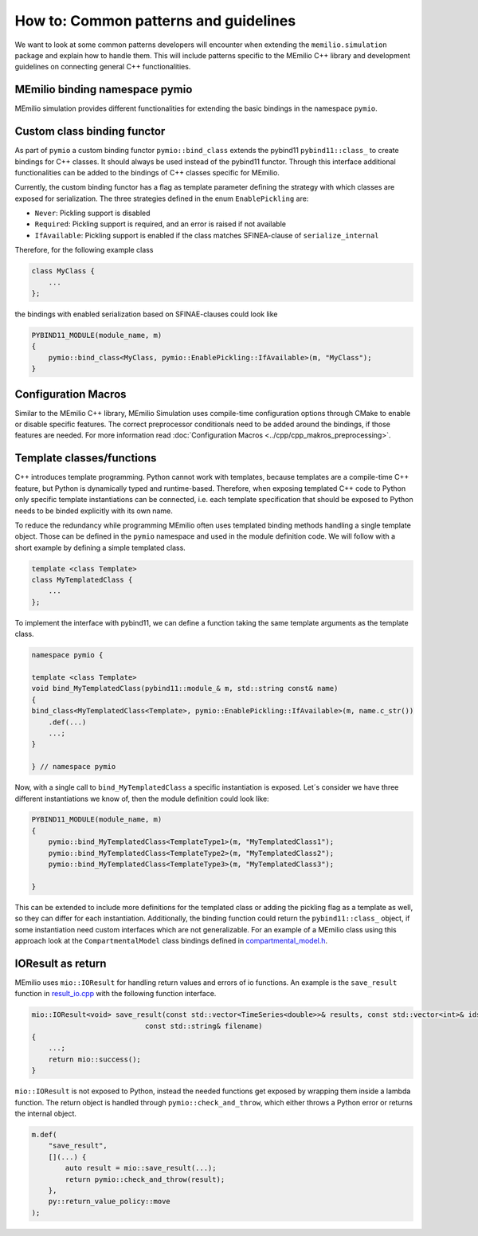 How to: Common patterns and guidelines
==========================================

We want to look at some common patterns developers will encounter when extending the ``memilio.simulation`` package and explain how to handle them. 
This will include patterns specific to the MEmilio C++ library and development guidelines on connecting general C++ functionalities.

MEmilio binding namespace pymio
--------------------------------

MEmilio simulation provides different functionalities for extending the basic bindings in the namespace ``pymio``. 


Custom class binding functor
-----------------------------

As part of ``pymio`` a custom binding functor ``pymio::bind_class`` extends the pybind11 ``pybind11::class_`` to create bindings for C++ classes. 
It should always be used instead of the pybind11 functor. Through this interface additional functionalities can be added to the bindings of C++ classes specific for MEmilio.

Currently, the custom binding functor has a flag as template parameter defining the strategy with which classes are exposed for serialization. The three strategies defined in the enum ``EnablePickling`` are:

* ``Never``: Pickling support is disabled
* ``Required``: Pickling support is required, and an error is raised if not available
* ``IfAvailable``: Pickling support is enabled if the class matches SFINEA-clause of ``serialize_internal``

Therefore, for the following example class

.. code-block:: c++

    class MyClass {
        ...
    };

the bindings with enabled serialization based on SFINAE-clauses could look like

.. code-block:: c++

    PYBIND11_MODULE(module_name, m)
    {
        pymio::bind_class<MyClass, pymio::EnablePickling::IfAvailable>(m, "MyClass");
    }

Configuration Macros
--------------------

Similar to the MEmilio C++ library, MEmilio Simulation uses compile-time configuration options through CMake to enable or disable specific features. 
The correct preprocessor conditionals need to be added around the bindings, if those features are needed. For more information read :doc:`Configuration Macros <../cpp/cpp_makros_preprocessing>`.

Template classes/functions
--------------------------

C++ introduces template programming. Python cannot work with templates, because templates are a compile-time C++ feature, 
but Python is dynamically typed and runtime-based. Therefore, when exposing templated C++ code to Python only specific template instantiations
can be connected, i.e. each template specification that should be exposed to Python needs to be binded explicitly with its own name.

To reduce the redundancy while programming MEmilio often uses templated binding methods handling a single template object. Those can be defined in the ``pymio`` namespace and
used in the module definition code. We will follow with a short example by defining a simple templated class.

.. code-block:: c++

    template <class Template>
    class MyTemplatedClass {
        ...
    };

To implement the interface with pybind11, we can define a function taking the same template arguments as the template class.

.. code-block:: c++

    namespace pymio {

    template <class Template>
    void bind_MyTemplatedClass(pybind11::module_& m, std::string const& name)
    {
    bind_class<MyTemplatedClass<Template>, pymio::EnablePickling::IfAvailable>(m, name.c_str())
        .def(...)
        ...;
    }

    } // namespace pymio

Now, with a single call to ``bind_MyTemplatedClass`` a specific instantiation is exposed. Let´s consider we have three different instantiations we know of, then the module definition could look like:

.. code-block:: c++

    PYBIND11_MODULE(module_name, m)
    {
        pymio::bind_MyTemplatedClass<TemplateType1>(m, "MyTemplatedClass1");
        pymio::bind_MyTemplatedClass<TemplateType2>(m, "MyTemplatedClass2");
        pymio::bind_MyTemplatedClass<TemplateType3>(m, "MyTemplatedClass3");

    }

This can be extended to include more definitions for the templated class or adding the pickling flag as a template as well, so they can differ for each instantiation.
Additionally, the binding function could return the ``pybind11::class_`` object, if some instantiation need custom interfaces which are not generalizable.
For an example of a MEmilio class using this approach look at the ``CompartmentalModel`` class bindings defined in `compartmental_model.h <https://github.com/SciCompMod/memilio/blob/main/pycode/memilio-simulation/memilio/simulation/bindings/compartments/compartmental_model.h>`_.

IOResult as return
------------------

MEmilio uses ``mio::IOResult`` for handling return values and errors of io functions. An example is the ``save_result`` function in `result_io.cpp <https://github.com/SciCompMod/memilio/blob/main//cpp/memilio/io/result_io.cpp>`_ with the following function interface.

.. code-block:: c++

    mio::IOResult<void> save_result(const std::vector<TimeSeries<double>>& results, const std::vector<int>& ids, int num_groups,
                               const std::string& filename) 
    {
        ...;
        return mio::success();
    }


``mio::IOResult`` is not exposed to Python, instead the needed functions get exposed by wrapping them inside a lambda function.
The return object is handled through ``pymio::check_and_throw``, which either throws a Python error or returns the internal object. 

.. code-block:: c++

    m.def(
        "save_result",
        [](...) {
            auto result = mio::save_result(...);
            return pymio::check_and_throw(result);
        },
        py::return_value_policy::move
    );
